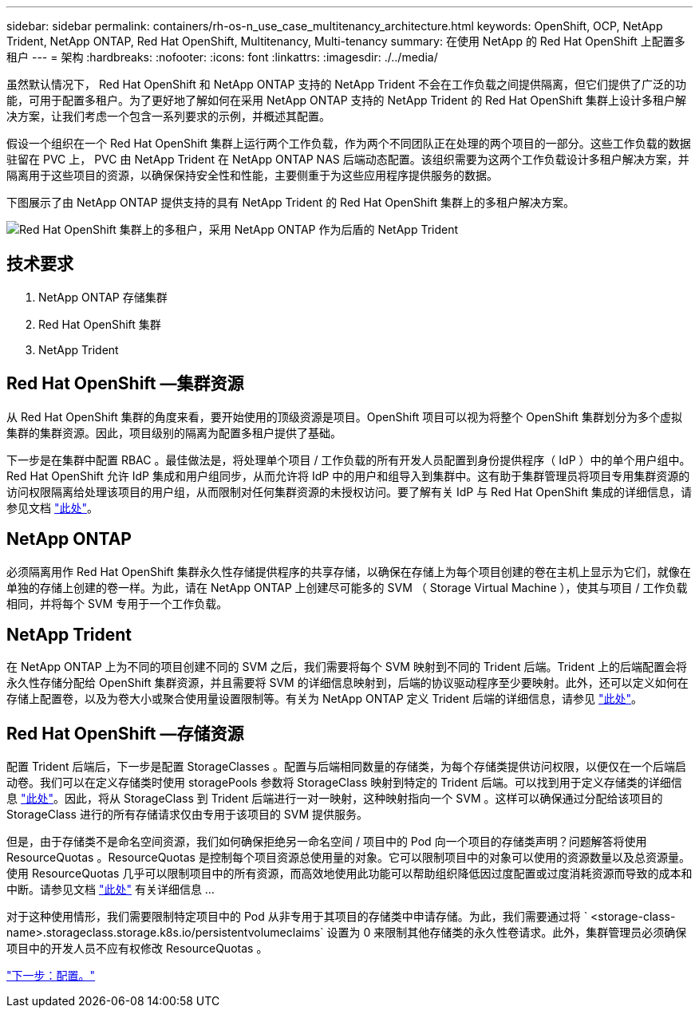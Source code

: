 ---
sidebar: sidebar 
permalink: containers/rh-os-n_use_case_multitenancy_architecture.html 
keywords: OpenShift, OCP, NetApp Trident, NetApp ONTAP, Red Hat OpenShift, Multitenancy, Multi-tenancy 
summary: 在使用 NetApp 的 Red Hat OpenShift 上配置多租户 
---
= 架构
:hardbreaks:
:nofooter: 
:icons: font
:linkattrs: 
:imagesdir: ./../media/


虽然默认情况下， Red Hat OpenShift 和 NetApp ONTAP 支持的 NetApp Trident 不会在工作负载之间提供隔离，但它们提供了广泛的功能，可用于配置多租户。为了更好地了解如何在采用 NetApp ONTAP 支持的 NetApp Trident 的 Red Hat OpenShift 集群上设计多租户解决方案，让我们考虑一个包含一系列要求的示例，并概述其配置。

假设一个组织在一个 Red Hat OpenShift 集群上运行两个工作负载，作为两个不同团队正在处理的两个项目的一部分。这些工作负载的数据驻留在 PVC 上， PVC 由 NetApp Trident 在 NetApp ONTAP NAS 后端动态配置。该组织需要为这两个工作负载设计多租户解决方案，并隔离用于这些项目的资源，以确保保持安全性和性能，主要侧重于为这些应用程序提供服务的数据。

下图展示了由 NetApp ONTAP 提供支持的具有 NetApp Trident 的 Red Hat OpenShift 集群上的多租户解决方案。

image::redhat_openshift_image40.jpg[Red Hat OpenShift 集群上的多租户，采用 NetApp ONTAP 作为后盾的 NetApp Trident]



== 技术要求

. NetApp ONTAP 存储集群
. Red Hat OpenShift 集群
. NetApp Trident




== Red Hat OpenShift —集群资源

从 Red Hat OpenShift 集群的角度来看，要开始使用的顶级资源是项目。OpenShift 项目可以视为将整个 OpenShift 集群划分为多个虚拟集群的集群资源。因此，项目级别的隔离为配置多租户提供了基础。

下一步是在集群中配置 RBAC 。最佳做法是，将处理单个项目 / 工作负载的所有开发人员配置到身份提供程序（ IdP ）中的单个用户组中。Red Hat OpenShift 允许 IdP 集成和用户组同步，从而允许将 IdP 中的用户和组导入到集群中。这有助于集群管理员将项目专用集群资源的访问权限隔离给处理该项目的用户组，从而限制对任何集群资源的未授权访问。要了解有关 IdP 与 Red Hat OpenShift 集成的详细信息，请参见文档 https://docs.openshift.com/container-platform/4.7/authentication/understanding-identity-provider.html["此处"^]。



== NetApp ONTAP

必须隔离用作 Red Hat OpenShift 集群永久性存储提供程序的共享存储，以确保在存储上为每个项目创建的卷在主机上显示为它们，就像在单独的存储上创建的卷一样。为此，请在 NetApp ONTAP 上创建尽可能多的 SVM （ Storage Virtual Machine ），使其与项目 / 工作负载相同，并将每个 SVM 专用于一个工作负载。



== NetApp Trident

在 NetApp ONTAP 上为不同的项目创建不同的 SVM 之后，我们需要将每个 SVM 映射到不同的 Trident 后端。Trident 上的后端配置会将永久性存储分配给 OpenShift 集群资源，并且需要将 SVM 的详细信息映射到，后端的协议驱动程序至少要映射。此外，还可以定义如何在存储上配置卷，以及为卷大小或聚合使用量设置限制等。有关为 NetApp ONTAP 定义 Trident 后端的详细信息，请参见 https://netapp-trident.readthedocs.io/en/stable-v21.01/kubernetes/operations/tasks/backends/ontap/index.html["此处"^]。



== Red Hat OpenShift —存储资源

配置 Trident 后端后，下一步是配置 StorageClasses 。配置与后端相同数量的存储类，为每个存储类提供访问权限，以便仅在一个后端启动卷。我们可以在定义存储类时使用 storagePools 参数将 StorageClass 映射到特定的 Trident 后端。可以找到用于定义存储类的详细信息 https://netapp-trident.readthedocs.io/en/stable-v18.07/kubernetes/concepts/objects.html#kubernetes-storageclass-objects["此处"^]。因此，将从 StorageClass 到 Trident 后端进行一对一映射，这种映射指向一个 SVM 。这样可以确保通过分配给该项目的 StorageClass 进行的所有存储请求仅由专用于该项目的 SVM 提供服务。

但是，由于存储类不是命名空间资源，我们如何确保拒绝另一命名空间 / 项目中的 Pod 向一个项目的存储类声明？问题解答将使用 ResourceQuotas 。ResourceQuotas 是控制每个项目资源总使用量的对象。它可以限制项目中的对象可以使用的资源数量以及总资源量。使用 ResourceQuotas 几乎可以限制项目中的所有资源，而高效地使用此功能可以帮助组织降低因过度配置或过度消耗资源而导致的成本和中断。请参见文档 https://docs.openshift.com/container-platform/4.7/applications/quotas/quotas-setting-per-project.html["此处"^] 有关详细信息 ...

对于这种使用情形，我们需要限制特定项目中的 Pod 从非专用于其项目的存储类中申请存储。为此，我们需要通过将 ` <storage-class-name>.storageclass.storage.k8s.io/persistentvolumeclaims` 设置为 0 来限制其他存储类的永久性卷请求。此外，集群管理员必须确保项目中的开发人员不应有权修改 ResourceQuotas 。

link:rh-os-n_use_case_multitenancy_configuration.html["下一步：配置。"]
